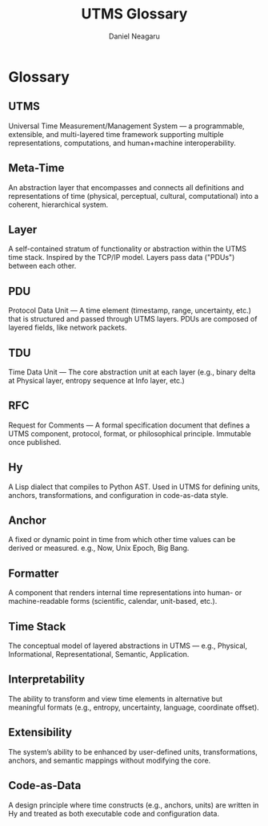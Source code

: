 #+TITLE: UTMS Glossary
#+AUTHOR: Daniel Neagaru
#+DESCRIPTION: Glossary of core terminology used in the Universal Time Measurement System

* Glossary
:PROPERTIES:
:ID:       9f17fa3a-8cdf-4945-89b1-1584314cdcfd
:END:

** UTMS
:PROPERTIES:
:ID:       4c9385b7-e30f-4aa3-ba4f-ed9800fb20d1
:END:
Universal Time Measurement/Management System — a programmable,
extensible, and multi-layered time framework supporting multiple
representations, computations, and human+machine interoperability.

** Meta-Time
:PROPERTIES:
:ID:       1a530e2b-b574-4491-a300-f1fcbba482b2
:END:
An abstraction layer that encompasses and connects all definitions and
representations of time (physical, perceptual, cultural,
computational) into a coherent, hierarchical system.

** Layer
:PROPERTIES:
:ID:       076ec95d-85bf-4804-a1fd-cbe35e3af892
:END:
A self-contained stratum of functionality or abstraction within the
UTMS time stack. Inspired by the TCP/IP model. Layers pass data
("PDUs") between each other.

** PDU
:PROPERTIES:
:ID:       1b8d5e04-5352-426c-9e2b-2be554022b09
:END:
Protocol Data Unit — A time element (timestamp, range, uncertainty,
etc.) that is structured and passed through UTMS layers. PDUs are
composed of layered fields, like network packets.

** TDU
:PROPERTIES:
:ID:       42f5e2dc-12f0-4257-9506-5447dee246d1
:END:
Time Data Unit — The core abstraction unit at each layer (e.g., binary
delta at Physical layer, entropy sequence at Info layer, etc.)

** RFC
:PROPERTIES:
:ID:       e1a1f45a-bf3e-43e7-b7f9-d67c47e81023
:END:
Request for Comments — A formal specification document that defines a
UTMS component, protocol, format, or philosophical
principle. Immutable once published.

** Hy
:PROPERTIES:
:ID:       63e6c14c-3cc8-4339-958f-3f03f0eb07dc
:END:
A Lisp dialect that compiles to Python AST. Used in UTMS for defining
units, anchors, transformations, and configuration in code-as-data
style.

** Anchor
:PROPERTIES:
:ID:       fb6e6b7a-ad66-4304-a8e8-ff8ea4f05c6e
:END:
A fixed or dynamic point in time from which other time values can be
derived or measured. e.g., Now, Unix Epoch, Big Bang.

** Formatter
:PROPERTIES:
:ID:       297e84a8-f9bb-4674-be3a-1995c5c8540e
:END:
A component that renders internal time representations into human- or
machine-readable forms (scientific, calendar, unit-based, etc.).

** Time Stack
:PROPERTIES:
:ID:       5473000c-7b74-4728-a9ec-3ac4a8ca973f
:END:
The conceptual model of layered abstractions in UTMS — e.g., Physical,
Informational, Representational, Semantic, Application.

** Interpretability
:PROPERTIES:
:ID:       af334bc7-76fc-4218-9d7a-b382a3652be9
:END:
The ability to transform and view time elements in alternative but
meaningful formats (e.g., entropy, uncertainty, language, coordinate
offset).

** Extensibility
:PROPERTIES:
:ID:       8d6a9715-bffe-4c44-ae0f-f65c3c9d508d
:END:
The system’s ability to be enhanced by user-defined units,
transformations, anchors, and semantic mappings without modifying the
core.

** Code-as-Data
:PROPERTIES:
:ID:       08fc9b6d-1fe4-475f-8df6-0366d2817f08
:END:
A design principle where time constructs (e.g., anchors, units) are
written in Hy and treated as both executable code and configuration
data.

